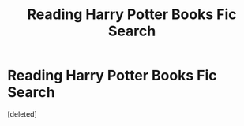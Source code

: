 #+TITLE: Reading Harry Potter Books Fic Search

* Reading Harry Potter Books Fic Search
:PROPERTIES:
:Score: 3
:DateUnix: 1604164066.0
:DateShort: 2020-Oct-31
:FlairText: What's That Fic?
:END:
[deleted]

